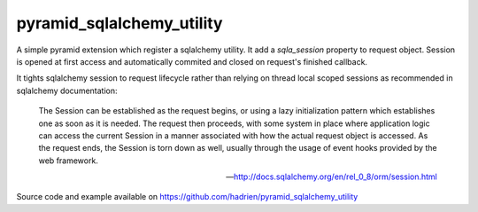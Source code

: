 pyramid_sqlalchemy_utility
==========================

A simple pyramid extension which register a sqlalchemy utility. It add a
`sqla_session` property to request object. Session is opened at first access
and automatically commited and closed on request's finished callback.

It tights sqlalchemy session to request lifecycle rather than relying on thread
local scoped sessions as recommended in sqlalchemy documentation:

    The Session can be established as the request begins, or using a lazy
    initialization pattern which establishes one as soon as it is needed. The
    request then proceeds, with some system in place where application logic
    can access the current Session in a manner associated with how the actual
    request object is accessed. As the request ends, the Session is torn down
    as well, usually through the usage of event hooks provided by the web
    framework.

    -- http://docs.sqlalchemy.org/en/rel_0_8/orm/session.html


Source code and example available on https://github.com/hadrien/pyramid_sqlalchemy_utility

